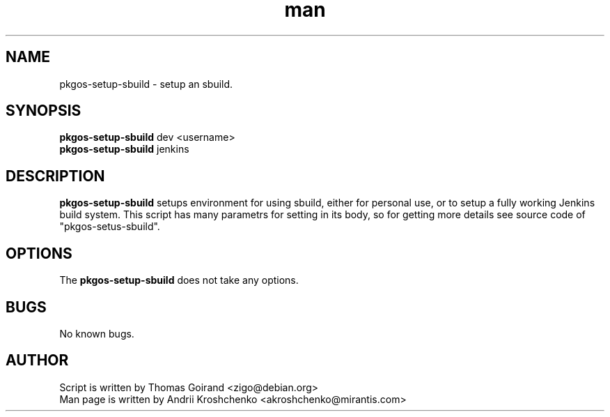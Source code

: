 .\" Contact akroshchenko@mirantis.com to correct errors or typos.
.TH man 8 "27 Apr 2016" "45.0" "pkgos-setup-sbuild"
.SH NAME
pkgos-setup-sbuild - setup an sbuild.

.SH SYNOPSIS
.B pkgos-setup-sbuild 
dev <username>
.PD 0 
.TP 
\fBpkgos-setup-sbuild\fR jenkins 

.SH DESCRIPTION
.B pkgos-setup-sbuild
setups environment for using sbuild, either for personal use, or to setup a
fully working Jenkins build system. This script has many parametrs for setting
in its body, so for getting more details see source code of "pkgos-setus-sbuild".

.SH OPTIONS
The \fBpkgos-setup-sbuild\fR does not take any options.

.SH BUGS
No known bugs.

.SH AUTHOR
Script is written by Thomas Goirand <zigo@debian.org>
.PD 0
.TP
Man page is written by Andrii Kroshchenko <akroshchenko@mirantis.com>
